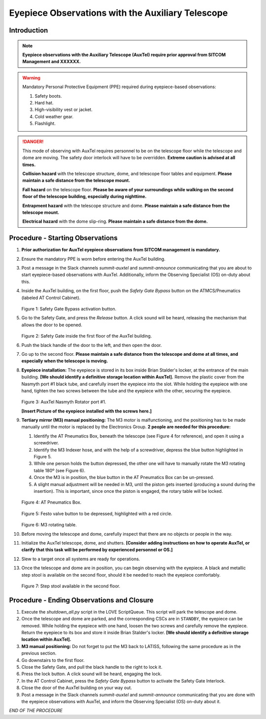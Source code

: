 ##################################################
Eyepiece Observations with the Auxiliary Telescope
##################################################

.. abstract::

   This Technote serves as a guide for performing eyepiece-based observations with the Auxiliary Telescope.

Introduction
============

.. note::
   **Eyepiece observations with the Auxiliary Telescope (AuxTel) require prior approval from SITCOM Management and XXXXXX.**

.. warning::
   Mandatory Personal Protective Equipment (PPE) required during eyepiece-based observations:

   #. Safety boots.
   #. Hard hat.
   #. High-visibility vest or jacket.
   #. Cold weather gear.
   #. Flashlight.

.. danger::
   This mode of observing with AuxTel requires personnel to be on the telescope floor while the telescope and dome are moving.
   The safety door interlock will have to be overridden.
   **Extreme caution is advised at all times.**

   **Collision hazard** with the telescope structure, dome, and telescope floor tables and equipment. **Please maintain a safe distance from the telescope mount.**

   **Fall hazard** on the telescope floor. **Please be aware of your surroundings while walking on the second floor of the telescope building, especially during nighttime.**

   **Entrapment hazard** with the telescope structure and dome. **Please maintain a safe distance from the telescope mount.**

   **Electrical hazard** with the dome slip-ring. **Please maintain a safe distance from the dome.**
   
Procedure - Starting Observations
=================================

#. **Prior authorization for AuxTel eyepiece observations from SITCOM management is mandatory.**

#. Ensure the mandatory PPE is worn before entering the AuxTel building.

#. Post a message in the Slack channels *summit-auxtel* and *summit-announce* communicating that you are about to start eyepiece-based observations with AuxTel.
   Additionally, inform the Observing Specialist (OS) on-duty about this.

#. Inside the AuxTel building, on the first floor, push the *Safety Gate Bypass* button on the ATMCS/Pneumatics (labeled AT Control Cabinet).
      
   .. figure:: ./_static/IMG_4687.JPG
      :width: 500px

   Figure 1: Safety Gate Bypass activation button.

#. Go to the Safety Gate, and press the *Release* button. A click sound will be heard, releasing the mechanism that allows the door to be opened.

   .. figure:: ./_static/IMG_4685.JPG
      :width: 500px    
 
   Figure 2: Safety Gate inside the first floor of the AuxTel building.   

#. Push the black handle of the door to the left, and then open the door.

#. Go up to the second floor. 
   **Please maintain a safe distance from the telescope and dome at all times, and especially when the telescope is moving.**

#. **Eyepiece installation:**
   The eyepiece is stored in its box inside Brian Stalder's locker, at the entrance of the main building. 
   **[We should identify a definitive storage location within AuxTel].**
   Remove the plastic cover from the Nasmyth port #1 black tube, and carefully insert the eyepiece into the slot.
   While holding the eyepiece with one hand, tighten the two screws between the tube and the eyepiece with the other, securing the eyepiece.
   
   .. figure:: ./_static/IMG_4688.JPG
      :width: 500px
 
   Figure 3: AuxTel Nasmyth Rotator port #1.

   **[Insert Picture of the eyepiece installed with the screws here.]**

#. **Tertiary mirror (M3) manual positioning:**
   The M3 motor is malfunctioning, and the positioning has to be made manually until the motor is replaced by the Electronics Group. 
   **2 people are needed for this procedure:**
   
   #. Identify the AT Pneumatics Box, beneath the telescope (see Figure 4 for reference), and open it using a screwdriver.
   #. Identify the M3 Indexer hose, and with the help of a screwdriver, depress the blue button highlighted in Figure 5.
   #. While one person holds the button depressed, the other one will have to manually rotate the M3 rotating table 180º (see Figure 6).
   #. Once the M3 is in position, the blue button in the AT Pneumatics Box can be un-pressed. 
   #. A slight manual adjustment will be needed in M3, until the piston gets inserted (producing a sound during the insertion).
      This is important, since once the piston is engaged, the rotary table will be locked.

   .. figure:: ./_static/IMG_4722.JPG
      :width: 500px

   Figure 4: AT Pneumatics Box.
   
   .. figure:: ./_static/IMG_4723.JPG
      :width: 500px
 
   Figure 5: Festo valve button to be depressed, highlighted with a red circle.

   .. figure:: ./_static/IMG_4724.JPG
      :width: 500px
 
   Figure 6: M3 rotating table.

#. Before moving the telescope and dome, carefully inspect that there are no objects or people in the way.

#. Initialize the AuxTel telescope, dome, and shutters.
   **[Consider adding instructions on how to operate AuxTel, or clarify that this task will be performed by experienced personnel or OS.]**

#. Slew to a target once all systems are ready for operations.

#. Once the telescope and dome are in position, you can begin observing with the eyepiece.
   A black and metallic step stool is available on the second floor, should it be needed to reach the eyepiece comfortably.
   
   .. figure:: ./_static/IMG_4756.JPG
      :width: 500px
 
   Figure 7: Step stool available in the second floor.

Procedure - Ending Observations and Closure
===========================================

#. Execute the *shutdown_all.py* script in the LOVE ScriptQueue. This script will park the telescope and dome.

#. Once the telescope and dome are parked, and the corresponding CSCs are in ``STANDBY``, the eyepiece can be removed.
   While holding the eyepiece with one hand, loosen the two screws and carefully remove the eyepiece. 
   Return the eyepiece to its box and store it inside Brian Stalder's locker. 
   **[We should identify a definitive storage location within AuxTel].**

#. **M3 manual positioning:**
   Do not forget to put the M3 back to LATISS, following the same procedure as in the previous section.

#. Go downstairs to the first floor. 

#. Close the Safety Gate, and pull the black handle to the right to lock it.

#. Press the lock button. A click sound will be heard, engaging the lock.

#. In the AT Control Cabinet, press the *Safety Gate Bypass* button to activate the Safety Gate Interlock.

#. Close the door of the AuxTel building on your way out.

#. Post a message in the Slack channels *summit-auxtel* and *summit-announce* communicating that you are done with the eyepiece observations with AuxTel, and inform the Observing Specialist (OS) on-duty about it.

*END OF THE PROCEDURE*